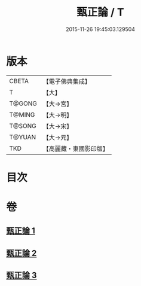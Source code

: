 #+TITLE: 甄正論 / T
#+DATE: 2015-11-26 19:45:03.129504
* 版本
 |     CBETA|【電子佛典集成】|
 |         T|【大】     |
 |    T@GONG|【大→宮】   |
 |    T@MING|【大→明】   |
 |    T@SONG|【大→宋】   |
 |    T@YUAN|【大→元】   |
 |       TKD|【高麗藏・東國影印版】|

* 目次
* 卷
** [[file:KR6r0145_001.txt][甄正論 1]]
** [[file:KR6r0145_002.txt][甄正論 2]]
** [[file:KR6r0145_003.txt][甄正論 3]]
